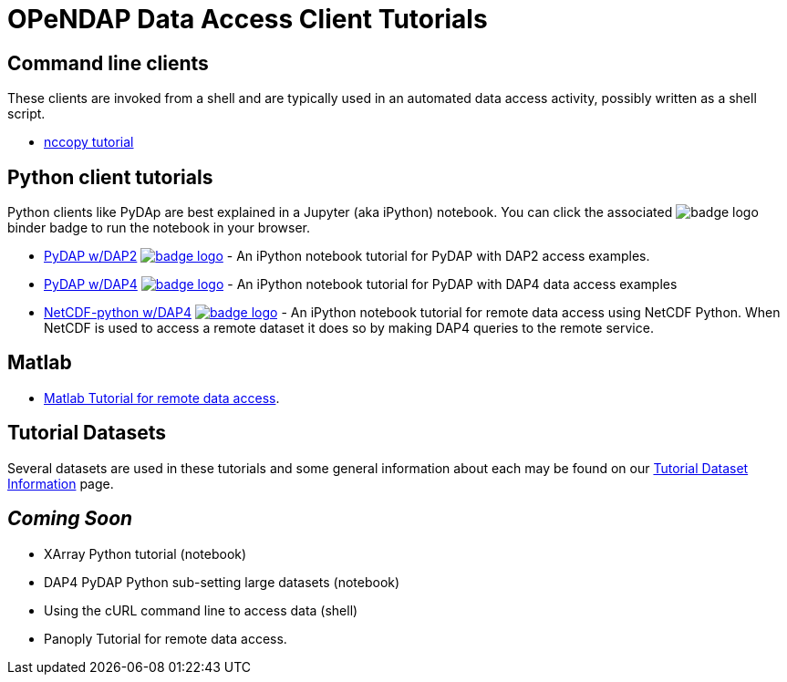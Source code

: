 
= OPeNDAP Data Access Client Tutorials

== Command line clients
These clients are invoked from a shell and are typically used in an automated
data access activity, possibly written as a shell script.

*  link:https://opendap.github.io/documentation/tutorials/nccopy_tutorial.html[nccopy tutorial]

== Python client tutorials
Python clients like PyDAp are best explained in a Jupyter (aka iPython) notebook.
You  can click the associated image:https://mybinder.org/badge_logo.svg[fit=line]
binder badge  to run the notebook in your browser.

* link:https://github.com/OPENDAP/notebooks/blob/master/tutorials/pydap_dap2_basic.ipynb[PyDAP w/DAP2]
image:https://mybinder.org/badge_logo.svg[fit=line, link="https://mybinder.org/v2/gh/OPENDAP/notebooks/master?labpath=tutorials%2Fpydap_dap2_basic.ipynb"] -
An iPython notebook tutorial for PyDAP with DAP2 access examples.

*  link:https://github.com/OPENDAP/notebooks/blob/master/tutorials/pydap_dap4_basic.ipynb[PyDAP w/DAP4]
image:https://mybinder.org/badge_logo.svg[fit=line, link="https://mybinder.org/v2/gh/OPENDAP/notebooks/master?labpath=tutorials%2Fpydap_dap4_basic.ipynb"] -
An iPython notebook tutorial for PyDAP with DAP4 data access examples

*  link:https://github.com/OPENDAP/notebooks/blob/master/tutorials/netCDF4_tutorial.ipynb[NetCDF-python w/DAP4]
image:https://mybinder.org/badge_logo.svg[fit=line, link="https://mybinder.org/v2/gh/OPENDAP/notebooks/master?labpath=tutorials%2FnetCDF4_tutorial.ipynb"] -
An iPython notebook tutorial for remote data access using NetCDF Python. When
NetCDF is used to access a remote dataset it does so by making DAP4 queries
to the remote service.

== Matlab
* link:https://opendap.github.io/documentation/tutorials/matlab_tutorial.html[Matlab Tutorial for remote data access].

== Tutorial Datasets
Several datasets are used in these tutorials and some general information about
each may be found on our
link:https://opendap.github.io/documentation/tutorials/TutorialDatasets.html[Tutorial Dataset Information]
page.

== _Coming Soon_
* XArray Python tutorial (notebook)
* DAP4 PyDAP Python sub-setting large datasets (notebook)
* Using the cURL command line to access data (shell)
* Panoply Tutorial for remote data access.


